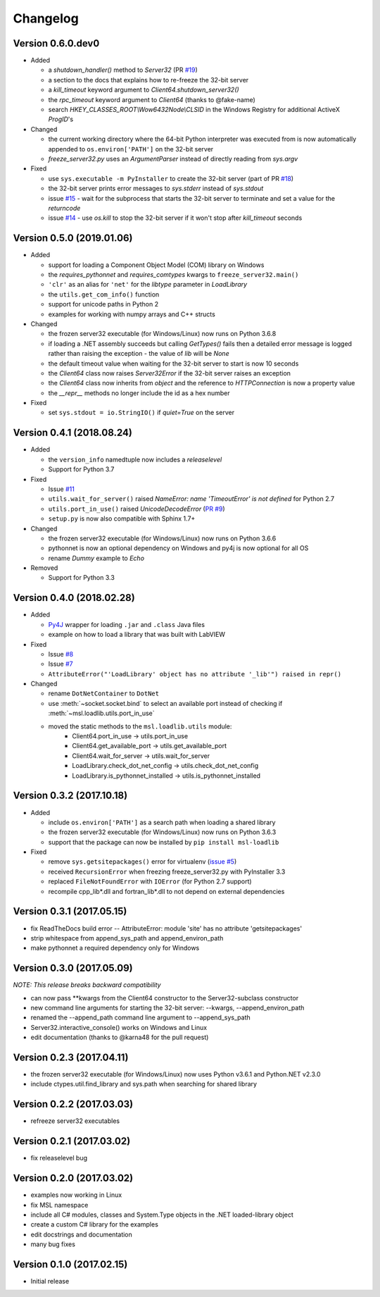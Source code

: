 =========
Changelog
=========

Version 0.6.0.dev0
==================

* Added

  - a `shutdown_handler()` method to `Server32` (PR `#19 <https://github.com/MSLNZ/msl-loadlib/issues/19>`_)
  - a section to the docs that explains how to re-freeze the 32-bit server
  - a `kill_timeout` keyword argument to `Client64.shutdown_server32()`
  - the `rpc_timeout` keyword argument to `Client64` (thanks to @fake-name)
  - search `HKEY_CLASSES_ROOT\\Wow6432Node\\CLSID` in the Windows Registry for additional ActiveX `ProgID`'s

* Changed

  - the current working directory where the 64-bit Python interpreter was executed from is now
    automatically appended to ``os.environ['PATH']`` on the 32-bit server
  - `freeze_server32.py` uses an `ArgumentParser` instead of directly reading from `sys.argv`

* Fixed

  - use ``sys.executable -m PyInstaller`` to create the 32-bit server
    (part of PR `#18 <https://github.com/MSLNZ/msl-loadlib/issues/18>`_)
  - the 32-bit server prints error messages to `sys.stderr` instead of `sys.stdout`
  - issue `#15 <https://github.com/MSLNZ/msl-loadlib/issues/15>`_ - wait for the
    subprocess that starts the 32-bit server to terminate and set a value for the `returncode`
  - issue `#14 <https://github.com/MSLNZ/msl-loadlib/issues/14>`_ - use `os.kill`
    to stop the 32-bit server if it won't stop after `kill_timeout` seconds

Version 0.5.0 (2019.01.06)
==========================

* Added

  - support for loading a Component Object Model (COM) library on Windows
  - the `requires_pythonnet` and `requires_comtypes` kwargs to ``freeze_server32.main()``
  - ``'clr'`` as an alias for ``'net'`` for the `libtype` parameter in `LoadLibrary`
  - the ``utils.get_com_info()`` function
  - support for unicode paths in Python 2
  - examples for working with numpy arrays and C++ structs

* Changed

  - the frozen server32 executable (for Windows/Linux) now runs on Python 3.6.8
  - if loading a .NET assembly succeeds but calling `GetTypes()` fails then a detailed error
    message is logged rather than raising the exception - the value of `lib` will be `None`
  - the default timeout value when waiting for the 32-bit server to start is now 10 seconds
  - the `Client64` class now raises `Server32Error` if the 32-bit server raises an exception
  - the `Client64` class now inherits from `object` and the reference to `HTTPConnection`
    is now a property value
  - the `__repr__` methods no longer include the id as a hex number

* Fixed

  - set ``sys.stdout = io.StringIO()`` if `quiet=True` on the server

Version 0.4.1 (2018.08.24)
==========================

* Added

  - the ``version_info`` namedtuple now includes a *releaselevel*
  - Support for Python 3.7

* Fixed

  - Issue `#11 <https://github.com/MSLNZ/msl-loadlib/issues/11>`_
  - ``utils.wait_for_server()`` raised `NameError: name 'TimeoutError' is not defined` for Python 2.7
  - ``utils.port_in_use()`` raised `UnicodeDecodeError` (`PR #9 <https://github.com/MSLNZ/msl-loadlib/pull/9>`_)
  - ``setup.py`` is now also compatible with Sphinx 1.7+

* Changed

  - the frozen server32 executable (for Windows/Linux) now runs on Python 3.6.6
  - pythonnet is now an optional dependency on Windows and py4j is now optional for all OS
  - rename `Dummy` example to `Echo`

* Removed

  - Support for Python 3.3

Version 0.4.0 (2018.02.28)
==========================

* Added

  - `Py4J <https://www.py4j.org/>`_ wrapper for loading ``.jar`` and ``.class`` Java files
  - example on how to load a library that was built with LabVIEW

* Fixed

  - Issue `#8 <https://github.com/MSLNZ/msl-loadlib/issues/8>`_
  - Issue `#7 <https://github.com/MSLNZ/msl-loadlib/issues/7>`_
  - ``AttributeError("'LoadLibrary' object has no attribute '_lib'") raised in repr()``

* Changed

  - rename ``DotNetContainer`` to ``DotNet``
  - use :meth:`~socket.socket.bind` to select an available port instead of checking if
    :meth:`~msl.loadlib.utils.port_in_use`
  - moved the static methods to the ``msl.loadlib.utils`` module:
      + Client64.port_in_use -> utils.port_in_use
      + Client64.get_available_port -> utils.get_available_port
      + Client64.wait_for_server -> utils.wait_for_server
      + LoadLibrary.check_dot_net_config -> utils.check_dot_net_config
      + LoadLibrary.is_pythonnet_installed -> utils.is_pythonnet_installed

Version 0.3.2 (2017.10.18)
==========================

* Added

  - include ``os.environ['PATH']`` as a search path when loading a shared library
  - the frozen server32 executable (for Windows/Linux) now runs on Python 3.6.3
  - support that the package can now be installed by ``pip install msl-loadlib``

* Fixed

  - remove ``sys.getsitepackages()`` error for virtualenv (`issue #5 <https://github.com/MSLNZ/msl-loadlib/issues/5>`_)
  - received ``RecursionError`` when freezing freeze_server32.py with PyInstaller 3.3
  - replaced ``FileNotFoundError`` with ``IOError`` (for Python 2.7 support)
  - recompile cpp_lib\*.dll and fortran_lib\*.dll to not depend on external dependencies

Version 0.3.1 (2017.05.15)
==========================
- fix ReadTheDocs build error -- AttributeError: module 'site' has no attribute 'getsitepackages'
- strip whitespace from append_sys_path and append_environ_path
- make pythonnet a required dependency only for Windows

Version 0.3.0 (2017.05.09)
==========================
*NOTE: This release breaks backward compatibility*

- can now pass \*\*kwargs from the Client64 constructor to the Server32-subclass constructor
- new command line arguments for starting the 32-bit server: --kwargs, --append_environ_path
- renamed the --append_path command line argument to --append_sys_path
- Server32.interactive_console() works on Windows and Linux
- edit documentation (thanks to @karna48 for the pull request)

Version 0.2.3 (2017.04.11)
==========================
- the frozen server32 executable (for Windows/Linux) now uses Python v3.6.1 and Python.NET v2.3.0
- include ctypes.util.find_library and sys.path when searching for shared library

Version 0.2.2 (2017.03.03)
==========================
- refreeze server32 executables

Version 0.2.1 (2017.03.02)
==========================
- fix releaselevel bug

Version 0.2.0 (2017.03.02)
==========================
- examples now working in Linux
- fix MSL namespace
- include all C# modules, classes and System.Type objects in the .NET loaded-library object
- create a custom C# library for the examples
- edit docstrings and documentation
- many bug fixes

Version 0.1.0 (2017.02.15)
==========================
- Initial release
